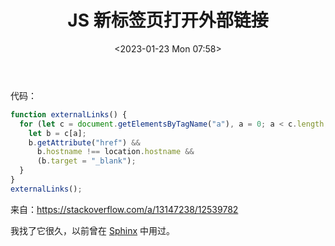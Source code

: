 #+TITLE: JS 新标签页打开外部链接
#+DATE: <2023-01-23 Mon 07:58>
#+TAGS[]: 技术 JavaScript

代码：

#+BEGIN_SRC js
function externalLinks() {
  for (let c = document.getElementsByTagName("a"), a = 0; a < c.length; a++) {
    let b = c[a];
    b.getAttribute("href") &&
      b.hostname !== location.hostname &&
      (b.target = "_blank");
  }
}
externalLinks();
#+END_SRC

来自：[[https://stackoverflow.com/a/13147238/12539782]]

我找了它很久，以前曾在 [[https://www.sphinx-doc.org/en/master/][Sphinx]] 中用过。
